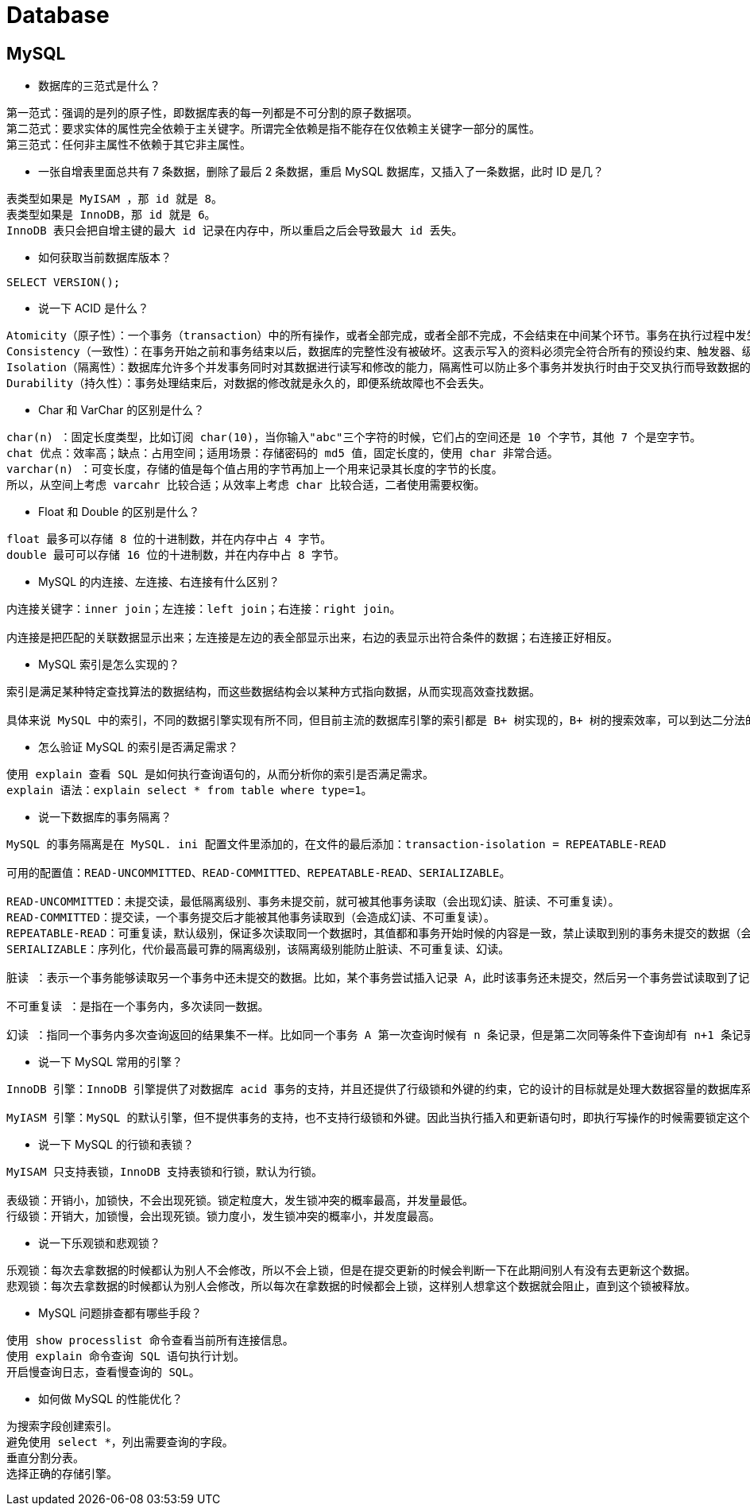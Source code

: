 = Database

== MySQL

* 数据库的三范式是什么？

[source,text]
----
第一范式：强调的是列的原子性，即数据库表的每一列都是不可分割的原子数据项。
第二范式：要求实体的属性完全依赖于主关键字。所谓完全依赖是指不能存在仅依赖主关键字一部分的属性。
第三范式：任何非主属性不依赖于其它非主属性。
----

* 一张自增表里面总共有 7 条数据，删除了最后 2 条数据，重启 MySQL
数据库，又插入了一条数据，此时 ID 是几？

[source,text]
----
表类型如果是 MyISAM ，那 id 就是 8。
表类型如果是 InnoDB，那 id 就是 6。
InnoDB 表只会把自增主键的最大 id 记录在内存中，所以重启之后会导致最大 id 丢失。
----

* 如何获取当前数据库版本？

[source,text]
----
SELECT VERSION();
----

* 说一下 ACID 是什么？

[source,text]
----
Atomicity（原子性）：一个事务（transaction）中的所有操作，或者全部完成，或者全部不完成，不会结束在中间某个环节。事务在执行过程中发生错误，会被恢复（Rollback）到事务开始前的状态，就像这个事务从来没有执行过一样。即，事务不可分割、不可约简。
Consistency（一致性）：在事务开始之前和事务结束以后，数据库的完整性没有被破坏。这表示写入的资料必须完全符合所有的预设约束、触发器、级联回滚等。
Isolation（隔离性）：数据库允许多个并发事务同时对其数据进行读写和修改的能力，隔离性可以防止多个事务并发执行时由于交叉执行而导致数据的不一致。事务隔离分为不同级别，包括读未提交（Read uncommitted）、读提交（read committed）、可重复读（repeatable read）和串行化（Serializable）。
Durability（持久性）：事务处理结束后，对数据的修改就是永久的，即便系统故障也不会丢失。
----

* Char 和 VarChar 的区别是什么？

[source,text]
----
char(n) ：固定长度类型，比如订阅 char(10)，当你输入"abc"三个字符的时候，它们占的空间还是 10 个字节，其他 7 个是空字节。
chat 优点：效率高；缺点：占用空间；适用场景：存储密码的 md5 值，固定长度的，使用 char 非常合适。
varchar(n) ：可变长度，存储的值是每个值占用的字节再加上一个用来记录其长度的字节的长度。
所以，从空间上考虑 varcahr 比较合适；从效率上考虑 char 比较合适，二者使用需要权衡。
----

* Float 和 Double 的区别是什么？

[source,text]
----
float 最多可以存储 8 位的十进制数，并在内存中占 4 字节。
double 最可可以存储 16 位的十进制数，并在内存中占 8 字节。
----

* MySQL 的内连接、左连接、右连接有什么区别？

[source,text]
----
内连接关键字：inner join；左连接：left join；右连接：right join。

内连接是把匹配的关联数据显示出来；左连接是左边的表全部显示出来，右边的表显示出符合条件的数据；右连接正好相反。
----

* MySQL 索引是怎么实现的？

[source,text]
----
索引是满足某种特定查找算法的数据结构，而这些数据结构会以某种方式指向数据，从而实现高效查找数据。

具体来说 MySQL 中的索引，不同的数据引擎实现有所不同，但目前主流的数据库引擎的索引都是 B+ 树实现的，B+ 树的搜索效率，可以到达二分法的性能，找到数据区域之后就找到了完整的数据结构了，所有索引的性能也是更好的。
----

* 怎么验证 MySQL 的索引是否满足需求？

[source,text]
----
使用 explain 查看 SQL 是如何执行查询语句的，从而分析你的索引是否满足需求。
explain 语法：explain select * from table where type=1。
----

* 说一下数据库的事务隔离？

[source,text]
----
MySQL 的事务隔离是在 MySQL. ini 配置文件里添加的，在文件的最后添加：transaction-isolation = REPEATABLE-READ

可用的配置值：READ-UNCOMMITTED、READ-COMMITTED、REPEATABLE-READ、SERIALIZABLE。

READ-UNCOMMITTED：未提交读，最低隔离级别、事务未提交前，就可被其他事务读取（会出现幻读、脏读、不可重复读）。
READ-COMMITTED：提交读，一个事务提交后才能被其他事务读取到（会造成幻读、不可重复读）。
REPEATABLE-READ：可重复读，默认级别，保证多次读取同一个数据时，其值都和事务开始时候的内容是一致，禁止读取到别的事务未提交的数据（会造成幻读）。
SERIALIZABLE：序列化，代价最高最可靠的隔离级别，该隔离级别能防止脏读、不可重复读、幻读。

脏读 ：表示一个事务能够读取另一个事务中还未提交的数据。比如，某个事务尝试插入记录 A，此时该事务还未提交，然后另一个事务尝试读取到了记录 A。

不可重复读 ：是指在一个事务内，多次读同一数据。

幻读 ：指同一个事务内多次查询返回的结果集不一样。比如同一个事务 A 第一次查询时候有 n 条记录，但是第二次同等条件下查询却有 n+1 条记录，这就好像产生了幻觉。发生幻读的原因也是另外一个事务新增或者删除或者修改了第一个事务结果集里面的数据，同一个记录的数据内容被修改了，所有数据行的记录就变多或者变少了。
----

* 说一下 MySQL 常用的引擎？

[source,text]
----
InnoDB 引擎：InnoDB 引擎提供了对数据库 acid 事务的支持，并且还提供了行级锁和外键的约束，它的设计的目标就是处理大数据容量的数据库系统。MySQL 运行的时候，InnoDB 会在内存中建立缓冲池，用于缓冲数据和索引。但是该引擎是不支持全文搜索，同时启动也比较的慢，它是不会保存表的行数的，所以当进行 select count(*) from table 指令的时候，需要进行扫描全表。由于锁的粒度小，写操作是不会锁定全表的,所以在并发度较高的场景下使用会提升效率的。

MyIASM 引擎：MySQL 的默认引擎，但不提供事务的支持，也不支持行级锁和外键。因此当执行插入和更新语句时，即执行写操作的时候需要锁定这个表，所以会导致效率会降低。不过和 InnoDB 不同的是，MyIASM 引擎是保存了表的行数，于是当进行 select count(*) from table 语句时，可以直接的读取已经保存的值而不需要进行扫描全表。所以，如果表的读操作远远多于写操作时，并且不需要事务的支持的，可以将 MyIASM 作为数据库引擎的首选。
----

* 说一下 MySQL 的行锁和表锁？

[source,text]
----
MyISAM 只支持表锁，InnoDB 支持表锁和行锁，默认为行锁。

表级锁：开销小，加锁快，不会出现死锁。锁定粒度大，发生锁冲突的概率最高，并发量最低。
行级锁：开销大，加锁慢，会出现死锁。锁力度小，发生锁冲突的概率小，并发度最高。
----

* 说一下乐观锁和悲观锁？

[source,text]
----
乐观锁：每次去拿数据的时候都认为别人不会修改，所以不会上锁，但是在提交更新的时候会判断一下在此期间别人有没有去更新这个数据。
悲观锁：每次去拿数据的时候都认为别人会修改，所以每次在拿数据的时候都会上锁，这样别人想拿这个数据就会阻止，直到这个锁被释放。
----

* MySQL 问题排查都有哪些手段？

[source,text]
----
使用 show processlist 命令查看当前所有连接信息。
使用 explain 命令查询 SQL 语句执行计划。
开启慢查询日志，查看慢查询的 SQL。
----

* 如何做 MySQL 的性能优化？

[source,text]
----
为搜索字段创建索引。
避免使用 select *，列出需要查询的字段。
垂直分割分表。
选择正确的存储引擎。
----

